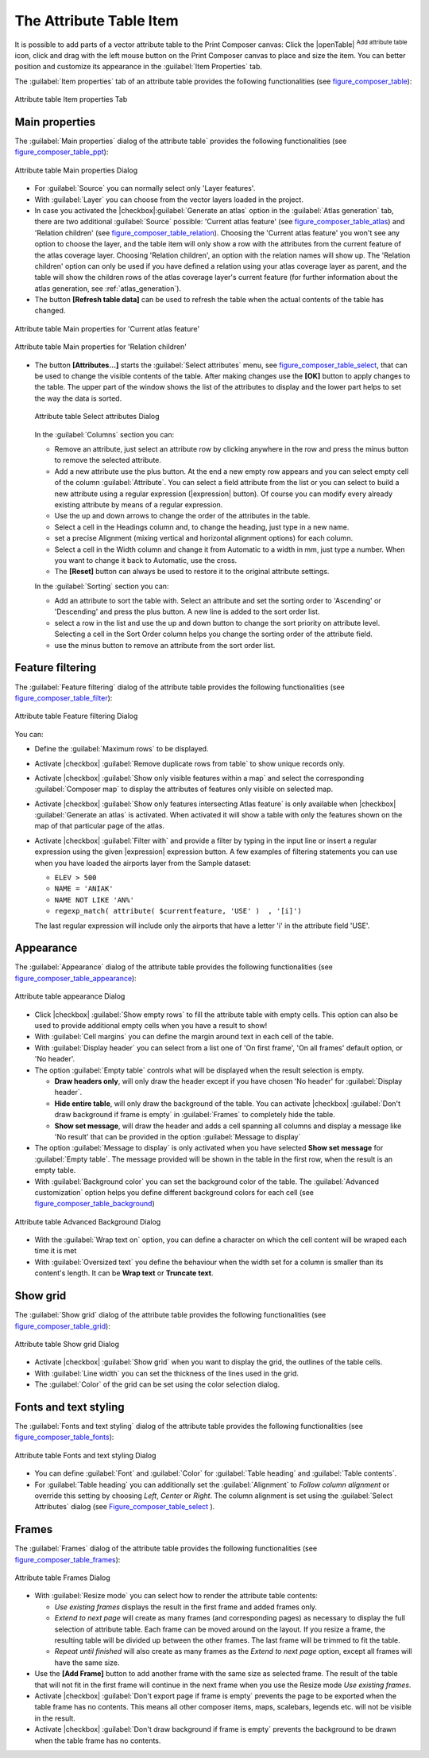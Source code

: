 .. only:: html

   |updatedisclaimer|

.. index:: Attribute table


The Attribute Table Item
========================

.. only:: html

   .. contents::
      :local:

It is possible to add parts of a vector attribute table to the Print Composer
canvas: Click the |openTable| :sup:`Add attribute table` icon, click and drag
with the left mouse button on the Print Composer canvas to place and size the item.
You can better position and customize its appearance in the :guilabel:`Item Properties` tab.

The :guilabel:`Item properties` tab of an attribute table provides the following
functionalities (see figure_composer_table_):

.. _Figure_composer_table:

.. figure:: /static/user_manual/print_composer/attribute_properties.png
   :align: center

   Attribute table Item properties Tab


Main properties
---------------

The :guilabel:`Main properties` dialog of the attribute table` provides the
following functionalities (see figure_composer_table_ppt_):

.. _Figure_composer_table_ppt:

.. figure:: /static/user_manual/print_composer/attribute_mainproperties.png
   :align: center

   Attribute table Main properties Dialog

* For :guilabel:`Source` you can normally select only 'Layer features'.
* With :guilabel:`Layer` you can choose from the vector layers loaded in the project.
* In case you activated the |checkbox|:guilabel:`Generate an atlas` option in the
  :guilabel:`Atlas generation` tab, there are two additional :guilabel:`Source` possible:
  'Current atlas feature' (see figure_composer_table_atlas_) and 'Relation children'
  (see figure_composer_table_relation_). Choosing the 'Current atlas feature'
  you won't see any option to choose the layer, and the table item will only
  show a row with the attributes from the current feature of the atlas coverage layer.
  Choosing 'Relation children', an option with the relation names will show up.
  The 'Relation children' option can only be used if you have defined a relation using
  your atlas coverage layer as parent, and the table will show the children rows of
  the atlas coverage layer's current feature (for further information about the
  atlas generation, see :ref:`atlas_generation`).
* The button **[Refresh table data]** can be used to refresh the table when the actual
  contents of the table has changed.


.. _Figure_composer_table_atlas:

.. figure:: /static/user_manual/print_composer/attribute_mainatlas.png
   :align: center

   Attribute table Main properties for 'Current atlas feature'


.. _Figure_composer_table_relation:

.. figure:: /static/user_manual/print_composer/attribute_mainrelation.png
   :align: center

   Attribute table Main properties for 'Relation children'


* The button **[Attributes...]** starts the :guilabel:`Select attributes` menu,
  see figure_composer_table_select_, that can be used to change the visible
  contents of the table. After making changes use the **[OK]** button to apply
  changes to the table. The upper part of the window shows the list of the
  attributes to display and the lower part helps to set the way the data is sorted.

  .. _Figure_composer_table_select:

  .. figure:: /static/user_manual/print_composer/attribute_select.png
     :align: center

     Attribute table Select attributes Dialog

  In the :guilabel:`Columns` section you can:

  * Remove an attribute, just select an attribute row by clicking anywhere in the row
    and press the minus button to remove the selected attribute.
  * Add a new attribute use the plus button. At the end a new empty row appears and you can
    select empty cell of the column :guilabel:`Attribute`. You can select a field attribute from
    the list or you can select to build a new attribute using a regular expression
    (|expression| button). Of course you can modify every already existing attribute
    by means of a regular expression.
  * Use the up and down arrows to change the order of the attributes in the table.
  * Select a cell in the Headings column and, to change the heading, just type in a new name.
  * set a precise Alignment (mixing vertical and horizontal alignment options) for each column.
  * Select a cell in the Width column and change it from Automatic to a width in mm, just
    type a number. When you want to change it back to Automatic, use the cross.
  * The **[Reset]** button can always be used to restore it to the original attribute settings.

  In the :guilabel:`Sorting` section you can:

  * Add an attribute to sort the table with. Select an attribute and set the sorting order
    to 'Ascending' or 'Descending' and press the plus button. A new line is added to the sort order list.
  * select a row in the list and use the up and down button to change the sort priority on attribute level.
    Selecting a cell in the Sort Order column helps you change the sorting order of the attribute field.
  * use the minus button to remove an attribute from the sort order list.


Feature filtering
-----------------

The :guilabel:`Feature filtering` dialog of the attribute table provides
the following functionalities (see figure_composer_table_filter_):

.. _Figure_composer_table_filter:

.. figure:: /static/user_manual/print_composer/attribute_filter.png
   :align: center

   Attribute table Feature filtering Dialog

You can:

* Define the :guilabel:`Maximum rows` to be displayed.
* Activate |checkbox| :guilabel:`Remove duplicate rows from table` to show unique records only.
* Activate |checkbox| :guilabel:`Show only visible features within a map` and select the
  corresponding :guilabel:`Composer map` to display the attributes of features only visible
  on selected map.
* Activate |checkbox| :guilabel:`Show only features intersecting Atlas feature` is only
  available when |checkbox| :guilabel:`Generate an atlas` is activated. When activated it will
  show a table with only the features shown on the map of that particular page of the atlas.
* Activate |checkbox| :guilabel:`Filter with` and provide a filter by typing in the input line
  or insert a regular expression using the given |expression| expression button.
  A few examples of filtering statements you can use when you have loaded the airports
  layer from the Sample dataset:

  * ``ELEV > 500``
  * ``NAME = 'ANIAK'``
  * ``NAME NOT LIKE 'AN%'``
  * ``regexp_match( attribute( $currentfeature, 'USE' )  , '[i]')``

  The last regular expression will include only the airports that have a letter 'i'
  in the attribute field 'USE'.

Appearance
----------

The :guilabel:`Appearance` dialog of the attribute table provides
the following functionalities  (see figure_composer_table_appearance_):

.. _Figure_composer_table_appearance:

.. figure:: /static/user_manual/print_composer/attribute_appearance.png
   :align: center

   Attribute table appearance Dialog

* Click |checkbox| :guilabel:`Show empty rows` to fill the attribute table with empty cells.
  This option can also be used to provide additional empty cells when you have a result to show!
* With :guilabel:`Cell margins` you can define the margin around text in each cell of the table.
* With :guilabel:`Display header` you can select from a list one of 'On first frame',
  'On all frames' default option, or 'No header'.
* The option :guilabel:`Empty table` controls what will be displayed when the result selection is empty.

  * **Draw headers only**, will only draw the header except if you have chosen
    'No header' for :guilabel:`Display header`.
  * **Hide entire table**, will only draw the background of the table. You can
    activate |checkbox| :guilabel:`Don't draw background if frame is empty` in :guilabel:`Frames`
    to completely hide the table.
  * **Show set message**, will draw the header and adds a cell spanning all columns and
    display a message like 'No result' that can be provided in the option :guilabel:`Message to display`

* The option :guilabel:`Message to display` is only activated when you have selected
  **Show set message** for :guilabel:`Empty table`. The message provided will be shown in
  the table in the first row, when the result is an empty table.
* With :guilabel:`Background color` you can set the background color of the table.
  The :guilabel:`Advanced customization` option helps you define different background colors
  for each cell (see figure_composer_table_background_)

.. _Figure_composer_table_background:

.. figure:: /static/user_manual/print_composer/attribute_background.png
   :align: center

   Attribute table Advanced Background Dialog

* With the :guilabel:`Wrap text on` option, you can define a character on which
  the cell content will be wraped each time it is met
* With :guilabel:`Oversized text` you define the behaviour when the width set for a column is
  smaller than its content's length. It can be **Wrap text** or **Truncate text**.


Show grid
---------

The :guilabel:`Show grid` dialog of the attribute table provides
the following functionalities (see figure_composer_table_grid_):

.. _Figure_composer_table_grid:

.. figure:: /static/user_manual/print_composer/attribute_grid.png
   :align: center

   Attribute table Show grid Dialog

* Activate |checkbox| :guilabel:`Show grid` when you want to display the grid,
  the outlines of the table cells.
* With :guilabel:`Line width` you can set the thickness of the lines used in the grid.
* The :guilabel:`Color` of the grid can be set using the color selection dialog.


Fonts and text styling
----------------------

The :guilabel:`Fonts and text styling` dialog of the attribute table
provides the following functionalities (see figure_composer_table_fonts_):

.. _Figure_composer_table_fonts:

.. figure:: /static/user_manual/print_composer/attribute_fonts.png
   :align: center

   Attribute table Fonts and text styling Dialog

* You can define :guilabel:`Font` and :guilabel:`Color` for :guilabel:`Table
  heading` and :guilabel:`Table contents`.
* For :guilabel:`Table heading` you can additionally set the :guilabel:`Alignment`
  to `Follow column alignment` or override this setting by choosing `Left`,
  `Center` or `Right`. The column alignment is set using the :guilabel:`Select
  Attributes` dialog (see Figure_composer_table_select_ ).


Frames
-------

The :guilabel:`Frames` dialog of the attribute table provides
the following functionalities (see figure_composer_table_frames_):

.. _Figure_composer_table_frames:

.. figure:: /static/user_manual/print_composer/attribute_frame.png
   :align: center

   Attribute table Frames Dialog

* With :guilabel:`Resize mode` you can select how to render the attribute table
  contents:

  * `Use existing frames` displays the result in the first frame and added frames only.
  * `Extend to next page` will create as many frames (and corresponding pages)
    as necessary to display the full selection of attribute table. Each frame
    can be moved around on the layout. If you resize a frame, the resulting table
    will be divided up between the other frames. The last frame will be trimmed
    to fit the table.
  * `Repeat until finished` will also create as many frames as the `Extend to
    next page` option, except all frames will have the same size.

* Use the **[Add Frame]** button to add another frame with the same size as
  selected frame. The result of the table that will not fit in the first frame
  will continue in the next frame when you use the Resize mode `Use existing frames`.
* Activate |checkbox| :guilabel:`Don't export page if frame is empty` prevents
  the page to be exported when the table frame has no contents. This means all
  other composer items, maps, scalebars, legends etc. will not be visible in the result.
* Activate |checkbox| :guilabel:`Don't draw background if frame is empty`
  prevents the background to be drawn when the table frame has no contents.

